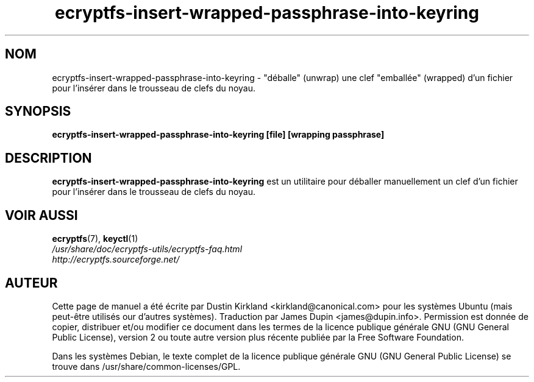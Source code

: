 .TH ecryptfs-insert-wrapped-passphrase-into-keyring 1 2008-07-21 ecryptfs-utils "eCryptfs"
.SH NOM
ecryptfs-insert-wrapped-passphrase-into-keyring \- "déballe" (unwrap) une clef "emballée" (wrapped) d'un fichier pour l'insérer dans le trousseau de clefs du noyau.

.SH SYNOPSIS
\fBecryptfs-insert-wrapped-passphrase-into-keyring [file] [wrapping passphrase]\fP

.SH DESCRIPTION
\fBecryptfs-insert-wrapped-passphrase-into-keyring\fP est un utilitaire pour déballer manuellement un clef d'un fichier pour l'insérer dans le trousseau de clefs du noyau.

.SH VOIR AUSSI
.PD 0
.TP
\fBecryptfs\fP(7), \fBkeyctl\fP(1)

.TP
\fI/usr/share/doc/ecryptfs-utils/ecryptfs-faq.html\fP

.TP
\fIhttp://ecryptfs.sourceforge.net/\fP
.PD

.SH AUTEUR
Cette page de manuel a été écrite par Dustin Kirkland <kirkland@canonical.com> pour les systèmes Ubuntu (mais peut-être utilisés our d'autres systèmes).  Traduction par James Dupin <james@dupin.info>. Permission est donnée de copier, distribuer et/ou modifier ce document dans les termes de la licence publique générale GNU (GNU General Public License), version 2 ou toute autre version plus récente publiée par la Free Software Foundation.

Dans les systèmes Debian, le texte complet de la licence publique générale GNU (GNU General Public License) se trouve dans /usr/share/common-licenses/GPL.
